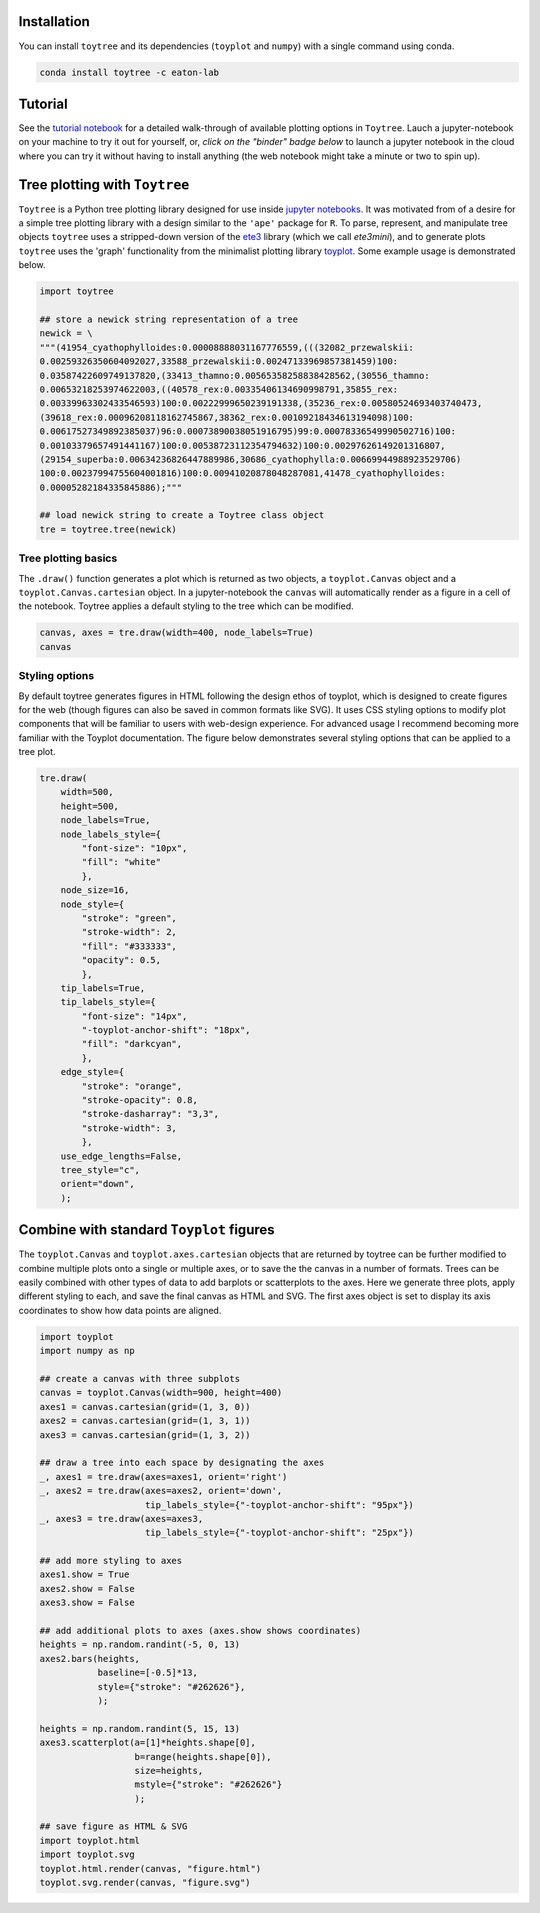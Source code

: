 
Installation
--------------

You can install ``toytree`` and its dependencies (``toyplot`` and ``numpy``) with a single command using conda. 


.. code:: bash

    conda install toytree -c eaton-lab


Tutorial
--------

See the `tutorial notebook <http://nbviewer.jupyter.org/github/eaton-lab/toytree/blob/master/docs/tutorial.ipynb>`_ for a detailed walk-through of available plotting options in ``Toytree``. Lauch a jupyter-notebook on your machine to try it out for yourself, or, *click on the "binder" badge below* to launch a jupyter notebook in the cloud where you can try it without having to install anything (the web notebook might take a minute or two to spin up).

.. image:: http://mybinder.org/badge.svg 
    :target: http://mybinder.org:/repo/eaton-lab/toytree


Tree plotting with ``Toytree``
------------------------------

``Toytree`` is a Python tree plotting library designed for use inside 
`jupyter notebooks <http://jupyter.org>`_. It was motivated from of a 
desire for a simple tree plotting library with a design similar to the ``'ape'`` package for ``R``. To parse, represent, and manipulate tree objects ``toytree`` uses a stripped-down version of the 
`ete3 <http://etetoolkit.org>`_ library (which we call `ete3mini`), and to generate plots ``toytree`` uses the 'graph' functionality from the minimalist plotting library `toyplot <http://toyplot.readthedocs.io/en/stable/index.html>`_. Some example usage is demonstrated below.

.. code:: python

    import toytree

    ## store a newick string representation of a tree
    newick = \
    """(41954_cyathophylloides:0.00008888031167776559,(((32082_przewalskii:
    0.00259326350604092027,33588_przewalskii:0.00247133969857381459)100:
    0.03587422609749137820,(33413_thamno:0.00565358258838428562,(30556_thamno:
    0.00653218253974622003,((40578_rex:0.00335406134690998791,35855_rex:
    0.00339963302433546593)100:0.00222999650239191338,(35236_rex:0.00580524693403740473,
    (39618_rex:0.00096208118162745867,38362_rex:0.00109218434613194098)100:
    0.00617527349892385037)96:0.00073890038051916795)99:0.00078336549990502716)100:
    0.00103379657491441167)100:0.00538723112354794632)100:0.00297626149201316807,
    (29154_superba:0.00634236826447889986,30686_cyathophylla:0.00669944988923529706)
    100:0.00237994755604001816)100:0.00941020878048287081,41478_cyathophylloides:
    0.00005282184335845886);"""

    ## load newick string to create a Toytree class object
    tre = toytree.tree(newick)


Tree plotting basics
~~~~~~~~~~~~~~~~~~~~~
The ``.draw()`` function generates a plot which is returned as two objects, 
a ``toyplot.Canvas`` object and a ``toyplot.Canvas.cartesian`` object. 
In a jupyter-notebook the ``canvas`` will automatically render as a figure
in a cell of the notebook. Toytree applies a default styling to the tree
which can be modified.  

.. code:: python

    canvas, axes = tre.draw(width=400, node_labels=True)
    canvas


.. image:: https://cdn.rawgit.com/eaton-lab/toytree/master/docs/readme_fig1.svg
   :align: center


Styling options
~~~~~~~~~~~~~~~~~~~~~~~~~~~~
By default toytree generates figures in HTML following the design 
ethos of toyplot, which is designed to create figures for the web
(though figures can also be saved in common formats like SVG). 
It uses CSS styling options to modify plot components that will be 
familiar to users with web-design experience. For advanced usage
I recommend becoming more familiar with the Toyplot documentation. 
The figure below demonstrates several styling options that can 
be applied to a tree plot. 


.. code:: python

    tre.draw(
        width=500, 
        height=500,
        node_labels=True,
        node_labels_style={
            "font-size": "10px", 
            "fill": "white"
            },
        node_size=16,
        node_style={
            "stroke": "green", 
            "stroke-width": 2, 
            "fill": "#333333", 
            "opacity": 0.5,
            },  
        tip_labels=True,
        tip_labels_style={
            "font-size": "14px", 
            "-toyplot-anchor-shift": "18px", 
            "fill": "darkcyan",
            },
        edge_style={
            "stroke": "orange", 
            "stroke-opacity": 0.8, 
            "stroke-dasharray": "3,3",
            "stroke-width": 3,
            },
        use_edge_lengths=False,
        tree_style="c",
        orient="down",
        );


.. image:: https://cdn.rawgit.com/eaton-lab/toytree/master/docs/readme_fig2.svg
   :align: center


Combine with standard ``Toyplot`` figures
--------------------------------------------
The ``toyplot.Canvas`` and ``toyplot.axes.cartesian`` objects that 
are returned by toytree can be further modified to combine multiple 
plots onto a single or multiple axes, or to save the the canvas in 
a number of formats. Trees can be easily combined with other types
of data to add barplots or scatterplots to the axes. Here we 
generate three plots, apply different styling to each, and save 
the final canvas as HTML and SVG. The first axes object is set to 
display its axis coordinates to show how data points are aligned.


.. code:: python

    import toyplot
    import numpy as np

    ## create a canvas with three subplots
    canvas = toyplot.Canvas(width=900, height=400)
    axes1 = canvas.cartesian(grid=(1, 3, 0))
    axes2 = canvas.cartesian(grid=(1, 3, 1))
    axes3 = canvas.cartesian(grid=(1, 3, 2))

    ## draw a tree into each space by designating the axes
    _, axes1 = tre.draw(axes=axes1, orient='right')
    _, axes2 = tre.draw(axes=axes2, orient='down', 
                        tip_labels_style={"-toyplot-anchor-shift": "95px"})
    _, axes3 = tre.draw(axes=axes3, 
                        tip_labels_style={"-toyplot-anchor-shift": "25px"})

    ## add more styling to axes
    axes1.show = True
    axes2.show = False
    axes3.show = False

    ## add additional plots to axes (axes.show shows coordinates)
    heights = np.random.randint(-5, 0, 13)
    axes2.bars(heights, 
               baseline=[-0.5]*13,
               style={"stroke": "#262626"},
               );

    heights = np.random.randint(5, 15, 13)
    axes3.scatterplot(a=[1]*heights.shape[0], 
                      b=range(heights.shape[0]),
                      size=heights,
                      mstyle={"stroke": "#262626"}
                      );

    ## save figure as HTML & SVG
    import toyplot.html
    import toyplot.svg
    toyplot.html.render(canvas, "figure.html")
    toyplot.svg.render(canvas, "figure.svg")


.. image:: https://cdn.rawgit.com/eaton-lab/toytree/master/docs/readme_fig3.svg
   :align: center

